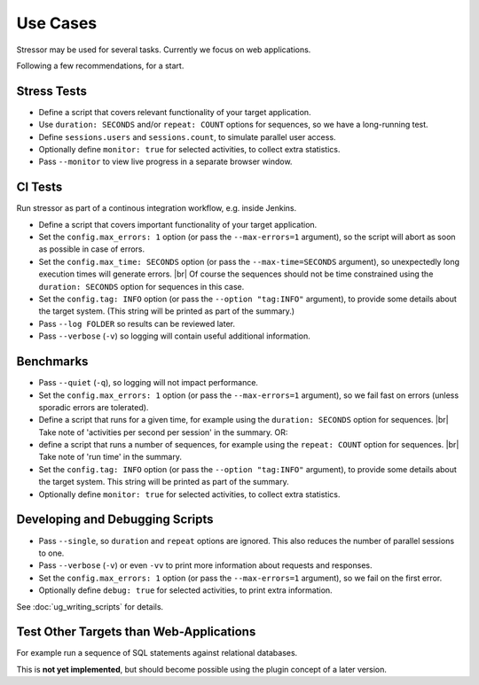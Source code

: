 ---------
Use Cases
---------

..
    .. toctree::
    :hidden:

Stressor may be used for several tasks.
Currently we focus on web applications.

Following a few recommendations, for a start.


Stress Tests
============

- Define a script that covers relevant functionality of your target application.
- Use ``duration: SECONDS`` and/or ``repeat: COUNT`` options for sequences,
  so we have a long-running test.
- Define ``sessions.users`` and ``sessions.count``, to simulate parallel user
  access.
- Optionally define ``monitor: true`` for selected activities, to collect extra
  statistics.
- Pass ``--monitor`` to view live progress in a separate browser window.


CI Tests
========

Run stressor as part of a continous integration workflow, e.g. inside Jenkins.

- Define a script that covers important functionality of your target application.
- Set the ``config.max_errors: 1`` option (or pass the ``--max-errors=1``
  argument), so the script will abort as soon as possible in case of errors.
- Set the ``config.max_time: SECONDS`` option (or pass the ``--max-time=SECONDS``
  argument), so unexpectedly long execution times will generate errors. |br|
  Of course the sequences should not be time constrained using the
  ``duration: SECONDS`` option for sequences in this case.
- Set the ``config.tag: INFO`` option (or pass the ``--option "tag:INFO"``
  argument), to provide some details about the target system.
  (This string will be printed as part of the summary.)
- Pass ``--log FOLDER`` so results can be reviewed later.
- Pass ``--verbose`` (``-v``) so logging will contain useful additional
  information.


Benchmarks
==========

- Pass ``--quiet`` (``-q``), so logging will not impact performance.
- Set the ``config.max_errors: 1`` option (or pass the ``--max-errors=1``
  argument), so we fail fast on errors (unless sporadic errors are tolerated).
- Define a script that runs for a given time, for example using the
  ``duration: SECONDS`` option for sequences. |br|
  Take note of 'activities per second per session' in the summary.
  OR:
- define a script that runs a number of sequences, for example using the
  ``repeat: COUNT`` option for sequences. |br|
  Take note of 'run time' in the summary.
- Set the ``config.tag: INFO`` option (or pass the ``--option "tag:INFO"``
  argument), to provide some details about the target system.
  This string will be printed as part of the summary.
- Optionally define ``monitor: true`` for selected activities, to collect extra
  statistics.


Developing and Debugging Scripts
================================

- Pass ``--single``, so ``duration`` and ``repeat`` options are ignored.
  This also reduces the number of parallel sessions to one.
- Pass ``--verbose`` (``-v``) or even ``-vv`` to print more information about
  requests and responses.
- Set the ``config.max_errors: 1`` option (or pass the ``--max-errors=1``
  argument), so we fail on the first error.
- Optionally define ``debug: true`` for selected activities, to print extra
  information.

See :doc:`ug_writing_scripts` for details.


Test Other Targets than Web-Applications
========================================

For example run a sequence of SQL statements against relational databases.

This is **not yet implemented**, but should become possible using the plugin
concept of a later version.
